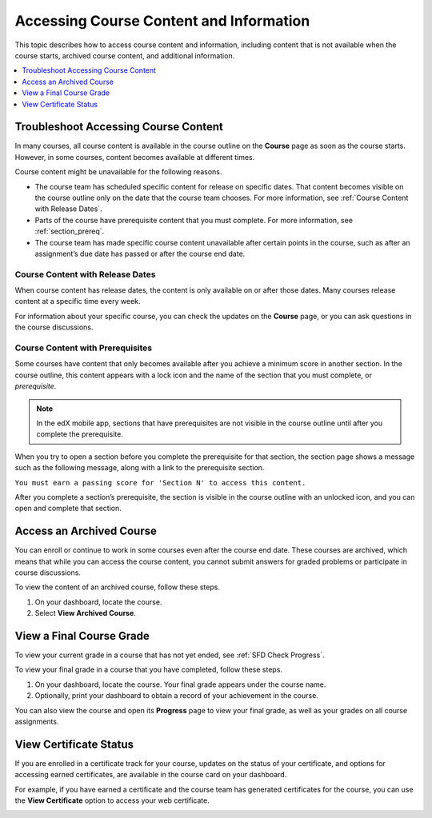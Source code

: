 .. _course_content_availability:

########################################
Accessing Course Content and Information
########################################

This topic describes how to access course content and information, including
content that is not available when the course starts, archived course content,
and additional information.

.. contents::
  :local:
  :depth: 1

*************************************
Troubleshoot Accessing Course Content
*************************************

In many courses, all course content is available in the course outline on the
**Course** page as soon as the course starts. However, in some courses, content
becomes available at different times.

Course content might be unavailable for the following reasons.

* The course team has scheduled specific content for release on specific dates.
  That content becomes visible on the course outline only on the date that the
  course team chooses. For more information, see :ref:`Course Content with
  Release Dates`.
* Parts of the course have prerequisite content that you must complete. For
  more information, see :ref:`section_prereq`.
* The course team has made specific course content unavailable after certain
  points in the course, such as after an assignment’s due date has passed or
  after the course end date.

.. _Course Content with Release Dates:

=================================
Course Content with Release Dates
=================================

When course content has release dates, the content is only available on or
after those dates. Many courses release content at a specific time every week.

For information about your specific course, you can check the updates on the
**Course** page, or you can ask questions in the course discussions.

.. _section_prereq:

=================================
Course Content with Prerequisites
=================================

Some courses have content that only becomes available after you achieve a
minimum score in another section. In the course outline, this content appears
with a lock icon and the name of the section that you must complete, or
*prerequisite*.

.. image:: /_images/learners/SFD_Prereq_Locked.png
 :alt: The course outline showing a lock icon next to the name of a section.

.. note::
  In the edX mobile app, sections that have prerequisites are not visible in
  the course outline until after you complete the prerequisite.

When you try to open a section before you complete the prerequisite for that
section, the section page shows a message such as the following message, along
with a link to the prerequisite section.

``You must earn a passing score for 'Section N' to access this
content.``

After you complete a section’s prerequisite, the section is visible in the
course outline with an unlocked icon, and you can open and complete that
section.

.. image:: /_images/learners/SFD_Prereq_Unlocked.png
 :alt: The course outline showing an unlocked icon next to the name of a
     section.

*************************
Access an Archived Course
*************************

You can enroll or continue to work in some courses even after the course end
date. These courses are archived, which means that while you can access the
course content, you cannot submit answers for graded problems or participate in
course discussions.

To view the content of an archived course, follow these steps.

#. On your dashboard, locate the course.

#. Select **View Archived Course**.

*************************
View a Final Course Grade
*************************

To view your current grade in a course that has not yet ended, see :ref:`SFD
Check Progress`.

To view your final grade in a course that you have completed, follow these
steps.

#. On your dashboard, locate the course. Your final grade appears under the
   course name.

#. Optionally, print your dashboard to obtain a record of your achievement in
   the course.

You can also view the course and open its **Progress** page to view your final
grade, as well as your grades on all course assignments.

***********************
View Certificate Status
***********************

If you are enrolled in a certificate track for your course, updates on the
status of your certificate, and options for accessing earned certificates, are
available in the course card on your dashboard.

For example, if you have earned a certificate and the course team has
generated certificates for the course, you can use the **View Certificate**
option to access your web certificate.

.. image:: /_images/learners/SFD_Cert_web.png
   :width: 600
   :alt: Dashboard with course name, grade, and link to the certificate.


.. only:: Partners

  For information about how to access certificates, including how to view,
  print, and share certificates, see :ref:`learners:Certificates`.

.. only:: Open_edX

  For information about how to access certificates, including how to view,
  print, and share certificates, see :ref:`openlearners:Certificates`.



